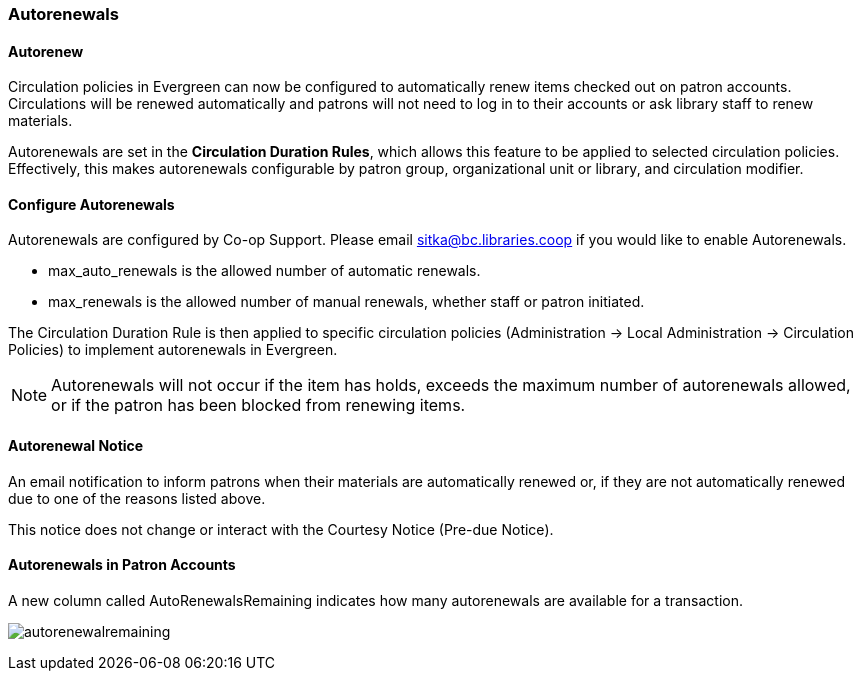 Autorenewals
~~~~~~~~~~~~

(((Autorenewal)))

Autorenew
^^^^^^^^^

Circulation policies in Evergreen can now be configured to automatically renew items checked out on patron accounts. Circulations will be renewed automatically and patrons will not need to log in to their accounts or ask library staff to renew materials.

Autorenewals are set in the *Circulation Duration Rules*, which allows this feature to be applied to selected circulation policies. Effectively, this makes autorenewals configurable by patron group, organizational unit or library, and circulation modifier.

Configure Autorenewals
^^^^^^^^^^^^^^^^^^^^^^
Autorenewals are configured by Co-op Support. Please email sitka@bc.libraries.coop if you would like to enable Autorenewals.

* max_auto_renewals is the allowed number of automatic renewals.
* max_renewals is the allowed number of manual renewals, whether staff or patron initiated.

The Circulation Duration Rule is then applied to specific circulation policies (Administration → Local Administration → Circulation Policies) to implement autorenewals in Evergreen.

NOTE: Autorenewals will not occur if the item has holds, exceeds the maximum number of autorenewals allowed, or if the patron has been blocked from renewing items.

Autorenewal Notice
^^^^^^^^^^^^^^^^^^

An email notification to inform patrons when their materials are automatically renewed or, if they are not automatically renewed due to one of the reasons listed above.

This notice does not change or interact with the Courtesy Notice (Pre-due Notice).

Autorenewals in Patron Accounts
^^^^^^^^^^^^^^^^^^^^^^^^^^^^^^^

A new column called AutoRenewalsRemaining indicates how many autorenewals are available for a transaction.

image:images/circ/autorenewalremaining.png[scaledwidth="75%"]

